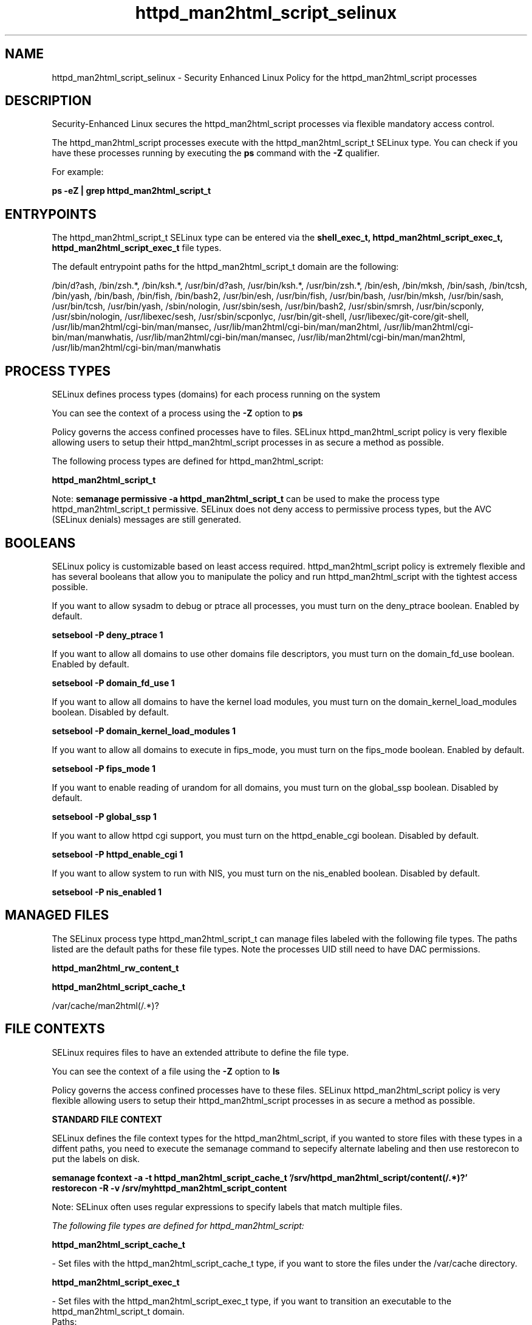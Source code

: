 .TH  "httpd_man2html_script_selinux"  "8"  "13-01-16" "httpd_man2html_script" "SELinux Policy documentation for httpd_man2html_script"
.SH "NAME"
httpd_man2html_script_selinux \- Security Enhanced Linux Policy for the httpd_man2html_script processes
.SH "DESCRIPTION"

Security-Enhanced Linux secures the httpd_man2html_script processes via flexible mandatory access control.

The httpd_man2html_script processes execute with the httpd_man2html_script_t SELinux type. You can check if you have these processes running by executing the \fBps\fP command with the \fB\-Z\fP qualifier.

For example:

.B ps -eZ | grep httpd_man2html_script_t


.SH "ENTRYPOINTS"

The httpd_man2html_script_t SELinux type can be entered via the \fBshell_exec_t, httpd_man2html_script_exec_t, httpd_man2html_script_exec_t\fP file types.

The default entrypoint paths for the httpd_man2html_script_t domain are the following:

/bin/d?ash, /bin/zsh.*, /bin/ksh.*, /usr/bin/d?ash, /usr/bin/ksh.*, /usr/bin/zsh.*, /bin/esh, /bin/mksh, /bin/sash, /bin/tcsh, /bin/yash, /bin/bash, /bin/fish, /bin/bash2, /usr/bin/esh, /usr/bin/fish, /usr/bin/bash, /usr/bin/mksh, /usr/bin/sash, /usr/bin/tcsh, /usr/bin/yash, /sbin/nologin, /usr/sbin/sesh, /usr/bin/bash2, /usr/sbin/smrsh, /usr/bin/scponly, /usr/sbin/nologin, /usr/libexec/sesh, /usr/sbin/scponlyc, /usr/bin/git-shell, /usr/libexec/git-core/git-shell, /usr/lib/man2html/cgi-bin/man/mansec, /usr/lib/man2html/cgi-bin/man/man2html, /usr/lib/man2html/cgi-bin/man/manwhatis, /usr/lib/man2html/cgi-bin/man/mansec, /usr/lib/man2html/cgi-bin/man/man2html, /usr/lib/man2html/cgi-bin/man/manwhatis
.SH PROCESS TYPES
SELinux defines process types (domains) for each process running on the system
.PP
You can see the context of a process using the \fB\-Z\fP option to \fBps\bP
.PP
Policy governs the access confined processes have to files.
SELinux httpd_man2html_script policy is very flexible allowing users to setup their httpd_man2html_script processes in as secure a method as possible.
.PP
The following process types are defined for httpd_man2html_script:

.EX
.B httpd_man2html_script_t
.EE
.PP
Note:
.B semanage permissive -a httpd_man2html_script_t
can be used to make the process type httpd_man2html_script_t permissive. SELinux does not deny access to permissive process types, but the AVC (SELinux denials) messages are still generated.

.SH BOOLEANS
SELinux policy is customizable based on least access required.  httpd_man2html_script policy is extremely flexible and has several booleans that allow you to manipulate the policy and run httpd_man2html_script with the tightest access possible.


.PP
If you want to allow sysadm to debug or ptrace all processes, you must turn on the deny_ptrace boolean. Enabled by default.

.EX
.B setsebool -P deny_ptrace 1

.EE

.PP
If you want to allow all domains to use other domains file descriptors, you must turn on the domain_fd_use boolean. Enabled by default.

.EX
.B setsebool -P domain_fd_use 1

.EE

.PP
If you want to allow all domains to have the kernel load modules, you must turn on the domain_kernel_load_modules boolean. Disabled by default.

.EX
.B setsebool -P domain_kernel_load_modules 1

.EE

.PP
If you want to allow all domains to execute in fips_mode, you must turn on the fips_mode boolean. Enabled by default.

.EX
.B setsebool -P fips_mode 1

.EE

.PP
If you want to enable reading of urandom for all domains, you must turn on the global_ssp boolean. Disabled by default.

.EX
.B setsebool -P global_ssp 1

.EE

.PP
If you want to allow httpd cgi support, you must turn on the httpd_enable_cgi boolean. Disabled by default.

.EX
.B setsebool -P httpd_enable_cgi 1

.EE

.PP
If you want to allow system to run with NIS, you must turn on the nis_enabled boolean. Disabled by default.

.EX
.B setsebool -P nis_enabled 1

.EE

.SH "MANAGED FILES"

The SELinux process type httpd_man2html_script_t can manage files labeled with the following file types.  The paths listed are the default paths for these file types.  Note the processes UID still need to have DAC permissions.

.br
.B httpd_man2html_rw_content_t


.br
.B httpd_man2html_script_cache_t

	/var/cache/man2html(/.*)?
.br

.SH FILE CONTEXTS
SELinux requires files to have an extended attribute to define the file type.
.PP
You can see the context of a file using the \fB\-Z\fP option to \fBls\bP
.PP
Policy governs the access confined processes have to these files.
SELinux httpd_man2html_script policy is very flexible allowing users to setup their httpd_man2html_script processes in as secure a method as possible.
.PP

.PP
.B STANDARD FILE CONTEXT

SELinux defines the file context types for the httpd_man2html_script, if you wanted to
store files with these types in a diffent paths, you need to execute the semanage command to sepecify alternate labeling and then use restorecon to put the labels on disk.

.B semanage fcontext -a -t httpd_man2html_script_cache_t '/srv/httpd_man2html_script/content(/.*)?'
.br
.B restorecon -R -v /srv/myhttpd_man2html_script_content

Note: SELinux often uses regular expressions to specify labels that match multiple files.

.I The following file types are defined for httpd_man2html_script:


.EX
.PP
.B httpd_man2html_script_cache_t
.EE

- Set files with the httpd_man2html_script_cache_t type, if you want to store the files under the /var/cache directory.


.EX
.PP
.B httpd_man2html_script_exec_t
.EE

- Set files with the httpd_man2html_script_exec_t type, if you want to transition an executable to the httpd_man2html_script_t domain.

.br
.TP 5
Paths:
/usr/lib/man2html/cgi-bin/man/mansec, /usr/lib/man2html/cgi-bin/man/man2html, /usr/lib/man2html/cgi-bin/man/manwhatis

.PP
Note: File context can be temporarily modified with the chcon command.  If you want to permanently change the file context you need to use the
.B semanage fcontext
command.  This will modify the SELinux labeling database.  You will need to use
.B restorecon
to apply the labels.

.SH "COMMANDS"
.B semanage fcontext
can also be used to manipulate default file context mappings.
.PP
.B semanage permissive
can also be used to manipulate whether or not a process type is permissive.
.PP
.B semanage module
can also be used to enable/disable/install/remove policy modules.

.B semanage boolean
can also be used to manipulate the booleans

.PP
.B system-config-selinux
is a GUI tool available to customize SELinux policy settings.

.SH AUTHOR
This manual page was auto-generated using
.B "sepolicy manpage"
by Dan Walsh.

.SH "SEE ALSO"
selinux(8), httpd_man2html_script(8), semanage(8), restorecon(8), chcon(1), sepolicy(8)
, setsebool(8), httpd_selinux(8), httpd_selinux(8), httpd_apcupsd_cgi_script_selinux(8), httpd_awstats_script_selinux(8), httpd_bugzilla_script_selinux(8), httpd_collectd_script_selinux(8), httpd_cvs_script_selinux(8), httpd_dirsrvadmin_script_selinux(8), httpd_dspam_script_selinux(8), httpd_git_script_selinux(8), httpd_helper_selinux(8), httpd_mediawiki_script_selinux(8), httpd_mojomojo_script_selinux(8), httpd_munin_script_selinux(8), httpd_mythtv_script_selinux(8), httpd_nagios_script_selinux(8), httpd_nutups_cgi_script_selinux(8), httpd_openshift_script_selinux(8), httpd_passwd_selinux(8), httpd_php_selinux(8), httpd_prewikka_script_selinux(8), httpd_rotatelogs_selinux(8), httpd_smokeping_cgi_script_selinux(8), httpd_squid_script_selinux(8), httpd_suexec_selinux(8), httpd_sys_script_selinux(8), httpd_user_script_selinux(8), httpd_w3c_validator_script_selinux(8), httpd_webalizer_script_selinux(8), httpd_zoneminder_script_selinux(8)